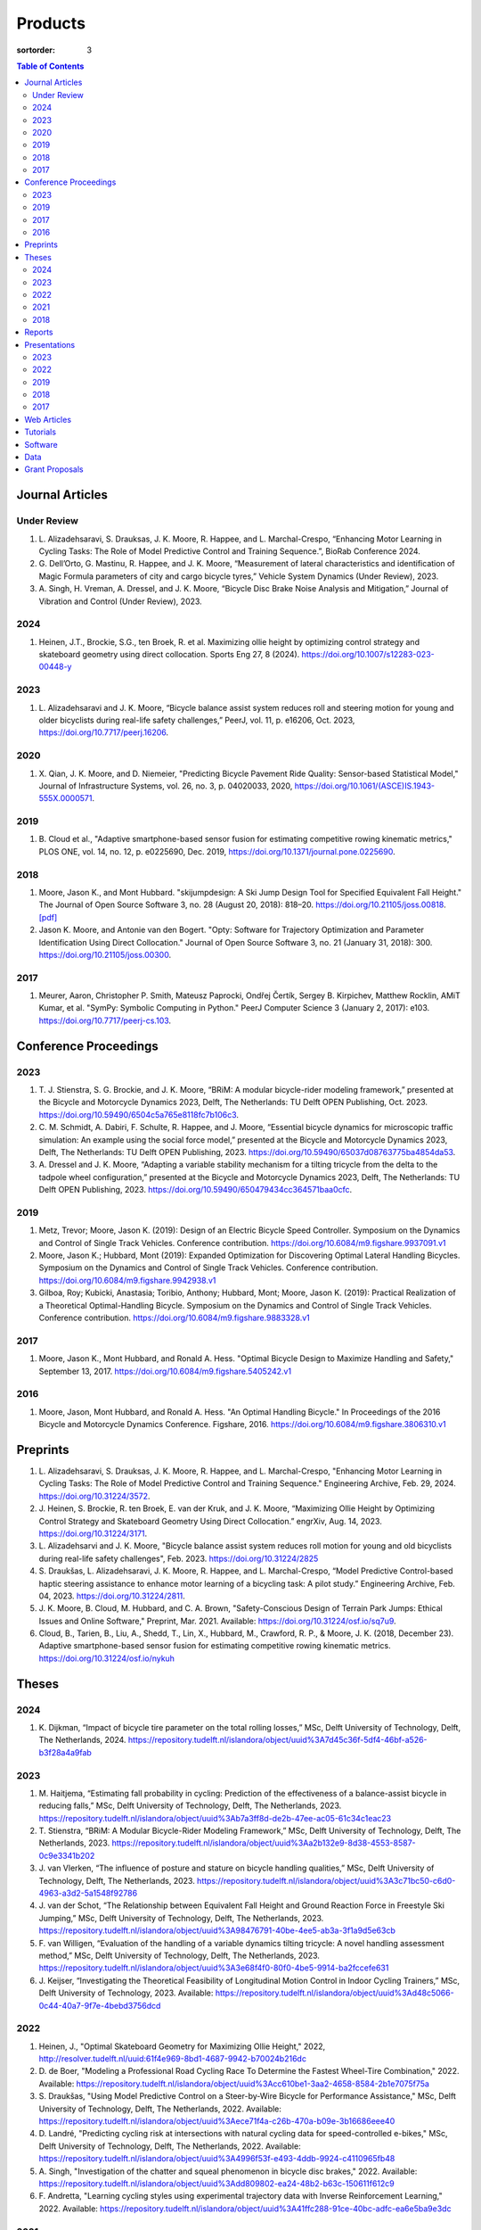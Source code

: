 ========
Products
========

:sortorder: 3

.. contents:: Table of Contents
   :local:
   :class: floatcon

Journal Articles
================

Under Review
------------

#. L. Alizadehsaravi, S. Drauksas, J. K. Moore, R. Happee, and L.
   Marchal-Crespo, “Enhancing Motor Learning in Cycling Tasks: The Role of
   Model Predictive Control and Training Sequence.”, BioRab Conference 2024.
#. G. Dell’Orto, G. Mastinu, R. Happee, and J. K. Moore, “Measurement of
   lateral characteristics and identification of Magic Formula parameters of
   city and cargo bicycle tyres,” Vehicle System Dynamics (Under Review), 2023.
#. A. Singh, H. Vreman, A. Dressel, and J. K. Moore, “Bicycle Disc Brake Noise
   Analysis and Mitigation,” Journal of Vibration and Control (Under Review),
   2023.

2024
----

#. Heinen, J.T., Brockie, S.G., ten Broek, R. et al. Maximizing ollie height by
   optimizing control strategy and skateboard geometry using direct
   collocation. Sports Eng 27, 8 (2024).
   https://doi.org/10.1007/s12283-023-00448-y

2023
----

#. L. Alizadehsaravi and J. K. Moore, “Bicycle balance assist system reduces
   roll and steering motion for young and older bicyclists during real-life
   safety challenges,” PeerJ, vol. 11, p. e16206, Oct. 2023,
   https://doi.org/10.7717/peerj.16206.

2020
----

#. X. Qian, J. K. Moore, and D. Niemeier, "Predicting Bicycle Pavement Ride
   Quality: Sensor-based Statistical Model," Journal of Infrastructure Systems,
   vol. 26, no. 3, p. 04020033, 2020,
   https://doi.org/10.1061/(ASCE)IS.1943-555X.0000571.

2019
----

#. B. Cloud et al., "Adaptive smartphone-based sensor fusion for estimating
   competitive rowing kinematic metrics," PLOS ONE, vol. 14, no. 12, p.
   e0225690, Dec. 2019, https://doi.org/10.1371/journal.pone.0225690.

2018
----

#. Moore, Jason K., and Mont Hubbard. "skijumpdesign: A Ski Jump Design Tool
   for Specified Equivalent Fall Height." The Journal of Open Source Software
   3, no. 28 (August 20, 2018): 818–20. https://doi.org/10.21105/joss.00818.
   `[pdf]
   <https://objects-us-east-1.dream.io/mechmotum.github.io/Moore%20and%20Hubbard%20-%202018%20-%20skijumpdesign%20A%20Ski%20Jump%20Design%20Tool%20for%20Specifie.pdf>`_
#. Jason K. Moore, and Antonie van den Bogert. "Opty: Software for Trajectory
   Optimization and Parameter Identification Using Direct Collocation." Journal
   of Open Source Software 3, no. 21 (January 31, 2018): 300.
   https://doi.org/10.21105/joss.00300.

2017
----

#. Meurer, Aaron, Christopher P. Smith, Mateusz Paprocki, Ondřej Čertík, Sergey
   B. Kirpichev, Matthew Rocklin, AMiT Kumar, et al. "SymPy: Symbolic Computing
   in Python." PeerJ Computer Science 3 (January 2, 2017): e103.
   https://doi.org/10.7717/peerj-cs.103.

Conference Proceedings
======================

2023
----

#. T. J. Stienstra, S. G. Brockie, and J. K. Moore, “BRiM: A modular
   bicycle-rider modeling framework,” presented at the Bicycle and Motorcycle
   Dynamics 2023, Delft, The Netherlands: TU Delft OPEN Publishing, Oct. 2023.
   https://doi.org/10.59490/6504c5a765e8118fc7b106c3.
#. C. M. Schmidt, A. Dabiri, F. Schulte, R. Happee, and J. Moore, “Essential
   bicycle dynamics for microscopic traffic simulation: An example using the
   social force model,” presented at the Bicycle and Motorcycle Dynamics 2023,
   Delft, The Netherlands: TU Delft OPEN Publishing, 2023.
   https://doi.org/10.59490/65037d08763775ba4854da53.
#. A. Dressel and J. K. Moore, “Adapting a variable stability mechanism for a
   tilting tricycle from the delta to the tadpole wheel configuration,”
   presented at the Bicycle and Motorcycle Dynamics 2023, Delft, The
   Netherlands: TU Delft OPEN Publishing, 2023.
   https://doi.org/10.59490/650479434cc364571baa0cfc.

2019
----

#. Metz, Trevor; Moore, Jason K. (2019): Design of an Electric Bicycle Speed
   Controller. Symposium on the Dynamics and Control of Single Track Vehicles.
   Conference contribution. https://doi.org/10.6084/m9.figshare.9937091.v1
#. Moore, Jason K.; Hubbard, Mont (2019): Expanded Optimization for Discovering
   Optimal Lateral Handling Bicycles. Symposium on the Dynamics and Control of
   Single Track Vehicles. Conference contribution.
   https://doi.org/10.6084/m9.figshare.9942938.v1
#. Gilboa, Roy; Kubicki, Anastasia; Toribio, Anthony; Hubbard, Mont; Moore,
   Jason K. (2019): Practical Realization of a Theoretical Optimal-Handling
   Bicycle. Symposium on the Dynamics and Control of Single Track Vehicles.
   Conference contribution. https://doi.org/10.6084/m9.figshare.9883328.v1

2017
----

#. Moore, Jason K., Mont Hubbard, and Ronald A. Hess. "Optimal Bicycle Design
   to Maximize Handling and Safety," September 13, 2017.
   https://doi.org/10.6084/m9.figshare.5405242.v1

2016
----

#. Moore, Jason, Mont Hubbard, and Ronald A. Hess. "An Optimal Handling Bicycle."
   In Proceedings of the 2016 Bicycle and Motorcycle Dynamics Conference.
   Figshare, 2016. https://doi.org/10.6084/m9.figshare.3806310.v1

Preprints
=========

#. L. Alizadehsaravi, S. Drauksas, J. K. Moore, R. Happee, and L.
   Marchal-Crespo, "Enhancing Motor Learning in Cycling Tasks: The Role of
   Model Predictive Control and Training Sequence." Engineering Archive, Feb.
   29, 2024. https://doi.org/10.31224/3572.
#. J. Heinen, S. Brockie, R. ten Broek, E. van der Kruk, and J. K. Moore,
   “Maximizing Ollie Height by Optimizing Control Strategy and Skateboard
   Geometry Using Direct Collocation.” engrXiv, Aug. 14, 2023.
   https://doi.org/10.31224/3171.
#. L. Alizadehsarvi and J. K. Moore, "Bicycle balance assist system reduces roll
   motion for young and old bicyclists during real-life safety challenges",
   Feb. 2023. https://doi.org/10.31224/2825
#. S. Draukšas, L. Alizadehsaravi, J. K. Moore, R. Happee, and L.
   Marchal-Crespo, “Model Predictive Control-based haptic steering assistance
   to enhance motor learning of a bicycling task: A pilot study.” Engineering
   Archive, Feb. 04, 2023. https://doi.org/10.31224/2811.
#. J. K. Moore, B. Cloud, M. Hubbard, and C. A. Brown, "Safety-Conscious Design
   of Terrain Park Jumps: Ethical Issues and Online Software," Preprint, Mar.
   2021. Available: https://doi.org/10.31224/osf.io/sq7u9.
#. Cloud, B., Tarien, B., Liu, A., Shedd, T., Lin, X., Hubbard, M., Crawford,
   R. P., & Moore, J. K. (2018, December 23). Adaptive smartphone-based sensor
   fusion for estimating competitive rowing kinematic metrics.
   https://doi.org/10.31224/osf.io/nykuh

Theses
======

2024
----

#. K. Dijkman, “Impact of bicycle tire parameter on the total rolling losses,”
   MSc, Delft University of Technology, Delft, The Netherlands, 2024.
   https://repository.tudelft.nl/islandora/object/uuid%3A7d45c36f-5df4-46bf-a526-b3f28a4a9fab

2023
----

#. M. Haitjema, “Estimating fall probability in cycling: Prediction of the
   effectiveness of a balance-assist bicycle in reducing falls,” MSc, Delft
   University of Technology, Delft, The Netherlands, 2023.
   https://repository.tudelft.nl/islandora/object/uuid%3Ab7a3ff8d-de2b-47ee-ac05-61c34c1eac23
#. T. Stienstra, “BRiM: A Modular Bicycle-Rider Modeling Framework,” MSc, Delft
   University of Technology, Delft, The Netherlands, 2023.
   https://repository.tudelft.nl/islandora/object/uuid%3Aa2b132e9-8d38-4553-8587-0c9e3341b202
#. J. van Vlerken, “The influence of posture and stature on bicycle handling
   qualities,” MSc, Delft University of Technology, Delft, The Netherlands,
   2023.
   https://repository.tudelft.nl/islandora/object/uuid%3A3c71bc50-c6d0-4963-a3d2-5a1548f92786
#. J. van der Schot, “The Relationship between Equivalent Fall Height and
   Ground Reaction Force in Freestyle Ski Jumping,” MSc, Delft University of
   Technology, Delft, The Netherlands, 2023.
   https://repository.tudelft.nl/islandora/object/uuid%3A98476791-40be-4ee5-ab3a-3f1a9d5e63cb
#. F. van Willigen, “Evaluation of the handling of a variable dynamics tilting
   tricycle: A novel handling assessment method,” MSc, Delft University of
   Technology, Delft, The Netherlands, 2023.
   https://repository.tudelft.nl/islandora/object/uuid%3A3e68f4f0-80f0-4be5-9914-ba2fccefe631
#. J. Keijser, “Investigating the Theoretical Feasibility of Longitudinal
   Motion Control in Indoor Cycling Trainers,” MSc, Delft University of
   Technology, 2023. Available:
   https://repository.tudelft.nl/islandora/object/uuid%3Ad48c5066-0c44-40a7-9f7e-4bebd3756dcd

2022
----

#. Heinen, J., "Optimal Skateboard Geometry for Maximizing Ollie Height," 2022,
   http://resolver.tudelft.nl/uuid:61f4e969-8bd1-4687-9942-b70024b216dc
#. D. de Boer, "Modeling a Professional Road Cycling Race To Determine the
   Fastest Wheel-Tire Combination," 2022. Available:
   https://repository.tudelft.nl/islandora/object/uuid%3Acc610be1-3aa2-4658-8584-2b1e7075f75a
#. S. Draukšas, "Using Model Predictive Control on a Steer-by-Wire Bicycle for
   Performance Assistance," MSc, Delft University of Technology, Delft, The
   Netherlands, 2022. Available:
   https://repository.tudelft.nl/islandora/object/uuid%3Aece71f4a-c26b-470a-b09e-3b16686eee40
#. D. Landré, "Predicting cycling risk at intersections with natural cycling
   data for speed-controlled e-bikes," MSc, Delft University of Technology,
   Delft, The Netherlands, 2022. Available:
   https://repository.tudelft.nl/islandora/object/uuid%3A4996f53f-e493-4ddb-9924-c4110965fb48
#. A. Singh, "Investigation of the chatter and squeal phenomenon in bicycle
   disc brakes," 2022. Available:
   https://repository.tudelft.nl/islandora/object/uuid%3Add809802-ea24-48b2-b63c-150611f612c9
#. F. Andretta, "Learning cycling styles using experimental trajectory data
   with Inverse Reinforcement Learning," 2022. Available:
   https://repository.tudelft.nl/islandora/object/uuid%3A41ffc288-91ce-40bc-adfc-ea6e5ba9e3dc

2021
----

#. J. Kuiper, "Development of an Integrated Bicycle Accident Detection System:
   Introducing ALARM: Accident Localisation And Recognition Method," MSc, Delft
   University of Technology, Delft, The Netherlands, 2021. Accessed: Oct. 13,
   2022. [Online]. Available: https://repository.tudelft.nl/islandora/object/uuid%3A171087f3-4ff5-458c-9065-334958ca7b72

2018
----

#. Mckay, Abraham B., "The Water Buffalo: Design of a Portable Bicycle Powered
   Irrigation Pump for Small-Scale African Farmers", MSc Thesis, University of
   California, Davis, 2018. https://doi.org/10.6084/m9.figshare.6378401.v2

Reports
=======

#. Moritzburke, Molly; Toribio, Anthony; Yang, Shizhao; Kubicki, Stasia (2020):
   Optimal Handling Bicycle: Final Design. figshare. Preprint.
   https://doi.org/10.6084/m9.figshare.12833933.v1

Presentations
=============

2023
----

#. **J. K. Moore**, “Comparison of Electromechanical Means of Stabilizing a
   Bicycle,” presented at the International Cycling Safety Conference, The
   Hague, The Netherlands, Nov. 16, 2023.
#. **G. Dell’Orto**, L. Alizadehsaravi, R. Happee, and J. K. Moore, “Kick-plate
   test for assessing bicycle dynamics and tyre effect G. Dell’Orto1, L.
   Alizadehsaravi1, R. Happee1, J. K. Moore1,” presented at the International
   Cycling Safety Conference, The Hague, The Netherlands, Nov. 16, 2023.
#. **T. J. Stienstra**, S. G. Brockie, and J. K. Moore, “BRiM: A Modular and
   Extensible Open-Source Framework for Creating Bicycle-Rider Models,” Bicycle
   and Motorcycle Dynamics 2023: Delft, The Netherlands, May 01, 2023.
#. **C. M. Schmidt**, A. Dabiri, F. Schulte, R. Happee, and J. K. Moore, “Essential
   Bicycle Dynamics for Microscopic Traffic Simulation: An Example Using the
   Social Force Model,” Bicycle and Motorcycle Dynamics 2023: Delft, The
   Netherlands, May 01, 2023.
#. **J. K. Moore**, J. Koshy Cherian, B. Andersson, O. Lee, and A. Ranheim,
   “Modeling and Implementation of a Reaction Wheel Stabilization System for
   Low Speed Balance of a Cargo Bicycle,” presented at the Bicycle and
   Motorcycle Dynamics 2023, Bicycle and Motorcycle Dynamics 2023: Delft, The
   Netherlands, May 01, 2023. [Online]. Available:
   https://doi.org/10.24404/63ff23b478f53b9c419075b9
#. **A. Dressel**, F. van Willigen, and J. K. Moore, “Evaluating the handling of a
   tilting tricycle with variable stability,” presented at the Bicycle and
   Motorcycle Dynamics 2023, Bicycle and Motorcycle Dynamics 2023: Delft, The
   Netherlands, May 01, 2023.
#. **A. Dressel** and J. K. Moore, “Adapting a variable stability mechanism for a
   tilting tricycle from the delta to the tadpole wheel configuration,”
   presented at the Bicycle and Motorcycle Dynamics 2023, Bicycle and
   Motorcycle Dynamics 2023: Delft, The Netherlands, May 01, 2023.
#. **C. M. Schmidt**, “Connected Traffic of Vulnerable Bicyclists and Automated
   Vehicles,” presented at the SUMO User Conference, Berlin, Germany, Berlin,
   Germany, May 02, 2023.
#. A. Singh, H. Verman, **A. Dressel**, J. K. Moore, "Using a Scanning Laser
   Doppler Vibrometer to Investigate Causes and Possible Mitigations of Bicycle
   Disc Brake Noise", presented at the Measuring By Light Conference, Delft,
   Mar. 28, 2023.
#. **J. Heinen**, E. van der Kruk, R. ten Broek, and J. K. Moore, “Optimal
   Skateboard Geometry For Maximizing Ollie Height,” presented at the Dutch
   Biomedical Engineering Conference, Egmond an Zee, Jan. 26, 2023.
   https://doi.org/10.6084/m9.figshare.22958357.v2
#. **L. Alizadehsaravi** and J. K. Moore, “The Effects of a Steer Assist System
   on Bicycle Postural Control in Real-Like Safety Challenges,” presented at
   the Dutch Biomedical Engineering Conference, Egmond an Zee, Jan. 26, 2023.

2022
----

#. **L. Alizadehsaravi** and J. K. Moore, "The effects of a steer assist system
   on bicycle postural control in real-life safety challenges," presented at
   the International Cycling Safety Conference, Dresden, Germany, Nov. 10,
   2022.
#. **A. Dressel** and J. K. Moore, "Measuring the Mechanical Properties of
   Bicycle Tyres to Help Predict and Minimize Wobble for Enhanced Safety,"
   presented at the International Cycling Safety Conference, Dresden, Germany,
   Nov. 10, 2022.
#. **A. Dressel** and J. K. Moore, "A Tilting Trike with Rider Tuneable
   Stability and Handling for Improved Safety," presented at the International
   Cycling Safety Conference, Dresden, Germany, Nov. 10, 2022.

2019
----

#. C. Liang, X. L. Chen, T. Kumar, H. Huang, and J. K. Moore, “What to do when
   chicks go bad in your flock: JupyterHub on Bare Metal with Kubernetes,”
   presented at the SacPy, Sacramento, CA, USA, Nov. 14, 2019. [Online].
   Available: https://tinyurl.com/sacpy-jupy
#. **Metz, Trevor**; Moore, Jason K. (2019): Design of an Electric Bicycle
   Speed Controller. Symposium on the Dynamics and Control of Single Track
   Vehicles.  Poster. https://doi.org/10.6084/m9.figshare.9883154.v1

2018
----

#. **K. Lyons** and J. K. Moore, “Resonance: Learning Mechanical Vibrations
   Through Computational Thinking,” presented at the SciPy 2018, Austin, Texas,
   USA, Jul. 13, 2018. [Online]. Available: https://youtu.be/3QWKDGe528c

2017
----

#. **Kresie, Scott W.**, Jason K. Moore, Mont Hubbard, and Ronald A. Hess.
   "Experimental Validation of Bicycle Handling Prediction," September 13,
   2017. https://doi.org/10.6084/m9.figshare.5405233.v1

Web Articles
============

#. Shaw, Aaron and Liang, Rayming. "Finding the Efficiency of the Xylem and
   Money Maker Treadle Pumps", Laboratorium of Marvelous Mechanical Motum Blog
   (December 27, 2018)
   https://mechmotum.github.io/blog/treadle-pump-experiment.html
#. Metz, Trevor. "Design of a PID Controller for Controlling The Speed of an
   Instrumented Ebike", Laboratorium of Marvelous Mechanical Motum Blog
   (December 15, 2018)
   https://mechmotum.github.io/blog/ebike-controller-design.html
#. Moore, Jason K. and Lyons, Kenneth. "Using Computational Thinking to Teach
   Mechanical Vibrations." UC Davis Engineering Education Learning Community
   Blog (April 23, 2018)
   http://engineering.ucdavis.edu/eelc/using-computational-thinking-to-teach-mechanical-vibrations/
#. McKay, Abe. "Pedaling for Water in Kisumu: Closing", UC Davis Blum Center
   Blog (September 12, 2017) http://blumcenter-ucdavis.blogspot.com/2017/09/pedaling-for-water-in-kisumu-closing-by.html
#. McKay, Abe. "Pedaling for Water in Kisumu: Midway", UC Davis Blum Center
   Blog (August 26, 2017) http://blumcenter-ucdavis.blogspot.com/2017/09/pedaling-for-water-in-kisumu-midway-by.html
#. McKay, Abe. "Pedaling for Water in Kisumu: Beginning", UC Davis Blum Center
   Blog (August 20, 2017) http://blumcenter-ucdavis.blogspot.com/2017/09/pedaling-for-water-in-kisumu-beginning.html
#. Lyons, Kenneth and Moore, Jason K. "Teaching Modeling and Simulation with
   Python." (July 20, 2017) http://www.moorepants.info/blog/scipy-2017-bof.html
#. Moore, Jason K. "Learning Mechanical Design Through Lightweight
   Prototyping." UC Davis Engineering Education Learning Community Blog
   (February 10, 2017)
   http://engineering.ucdavis.edu/eelc/learning-mechanical-design-through-lightweight-prototyping/
#. Moore, Jason K. "Teaching Mechanical Design." (December 14, 2015)
   http://www.moorepants.info/blog/eme150a-fall-2015.html

Tutorials
=========

#. Moore, Jason K. "Squiggly Bicycle Routes: Physics Based Route Design
   Evaluation." (2018) https://tinyurl.com/squiggly-cosmos2018
#. Downey, Allen & Moore, Jason K. "Computational Thinking in the Engineering
   Curriculum" (2018) https://youtu.be/lfRVRqdYdjM
#. Dahlgren, Bjorn, Kenneth Lyons, Aaron Meurer, and Jason K. Moore. "Automatic
   Code Generation With SymPy." (July 2017) http://www.sympy.org/scipy-2017-codegen-tutorial/

Software
========

#. B. Cloud, J. K. Moore, A. Liu, B. Tarien, T. Shedd, row_filter: Library for
   rowing kinematic filtering and analysis, 2018
   https://gitlab.com/mechmotum/row_filter
#. J. K. Moore, M. Hubbard, and B. Cloud, skijumpdesign: A ski jump design tool
   for equivalent fall height. 2017. http://www.skijumpdesign.info
#. J. K. Moore and K. Lyons, resonance: A Python package for mechanical
   vibration analysis. University of California, Davis, 2017.
   http://github.com/moorepants/resonance
#. J. K. Moore and A. J. van den Bogert, opty: A library for using direct
   collocation in the optimization and identification of dynamic systems.
   Cleveland State University, 2014. http://github.com/csu-hmc/opty
#. J. K. Moore, S. K. Hnat, O. Nwanna, M. Overmeyer, and A. J. van den Bogert,
   GaitAnalysisToolKit: A Python Library for Gait Analysis. Cleveland State
   University, 2013.
#. J. K. Moore, P. D. L. de Lange, and S. Yin, BicycleDataProcessor: Data
   storage and processing library for an instrumented bicycle. University of
   California, Davis, 2011.
#. J. K. Moore, C. Dembia, and O. Lee, BicycleParameters: A Python library for
   bicycle parameter estimation and analysis. 2011.
#. J. K. Moore, C. Dembia, and O. Lee, DynamicistToolKit: A Python library for
   dynamcis and controls. 2011.
#. C. Dembia, J. K. Moore, S. Yin, and O. Lee, Yeadon: A Python Library For
   Human Inertia Estimation. 2011. https://github.com/chrisdembia/yeadon
#. J. K. Moore et al., PyDy: A multi-body dynamics analysis package written in
   Python. PyDy, 2011. http://pydy.org
#. cyipopt developers, cyipopt: Python Wrapper to IPOPT, 2011,
   https://github.com/mechmotum/cyipopt.
#. J. K. Moore, P. D. L. de Lange, and Y. Henneberry, BicycleDAQ: Data
   aquisition application for an instrumented bicycle. University of
   California, Davis, 2010.
#. SymPy Development Team, SymPy: Python library for symbolic mathematics.
   2006. http://sympy.org

Data
====

#. G. Dell’Orto, J. K. Moore, G. Mastinu, and R. Happee, “Magic Formula
   Parameters - Bicycle Tyres.” Zenodo, May 10, 2023.
   https://doi.org/10.5281/zenodo.7920415.
#. G. Dell’Orto, J. K. Moore, G. Mastinu, and R. Happee, “Bicycle Tyre Data -
   Lateral Characteristics.” Zenodo, Apr. 26, 2023.
   https://doi.org/10.5281/zenodo.7866646.
#. Moore, Jason K.; Hubbard, Mont (2019): Accompanying Raw Data for the Paper:
   Adaptive smartphone-based sensor fusion for estimating competitive rowing
   kinematic metrics. figshare. Dataset.
   https://doi.org/10.6084/m9.figshare.7963643.v2
#. Moore, Jason K.; Hubbard, Mont (2014): Davis Instrumented Bicycle Experiment
   Raw Data. figshare. Dataset. https://doi.org/10.6084/m9.figshare.1164632.v1
#. Moore, Jason K.; Hubbard, Mont (2014): Instrumented Bicycle Raw Data HDF5.
   figshare. Dataset. https://doi.org/10.6084/m9.figshare.1198518.v1
#. Moore, Jason K.; Hubbard, Mont (2014): Davis Instrumented Bicycle
   Calibration Raw Data. figshare. Dataset.
   https://doi.org/10.6084/m9.figshare.1164630.v1
#. Moore, Jason K.; Hubbard, Mont (2014): Davis Instrumented Bicycle Corrupt
   Trial Log. figshare. Dataset. https://doi.org/10.6084/m9.figshare.1187092.v1
#. Moore, Jason K.; Hubbard, Mont; D. G. Kooijman, J.; L. Schwab, A. (2014):
   Bicycle Parameters. figshare. Dataset.
   https://doi.org/10.6084/m9.figshare.1198429.v2
#. Moore, Jason K.; Hubbard, Mont; L. Peterson, Dale (2014): Bicycle Steer
   Torque Magnitude Measurement Dataset. figshare. Dataset.
   https://doi.org/10.6084/m9.figshare.1167497.v1
#. Moore, Jason K.; D. G. Kooijman, J.; L. Schwab, A. (2014): Motion Capture of
   Bicycling on a Treadmill. figshare. Dataset.
   https://doi.org/10.6084/m9.figshare.1082512.v1
#. Moore, Jason K.; de Lange, P.D.L (2013): Bicycle Rider Control
   Identification. figshare. Dataset.
   https://doi.org/10.6084/m9.figshare.659465.v4

Grant Proposals
===============

#. Meurer, Aaron; Moore, Jason K.; Benjamin, Oscar (2021): SymPy CZI EOSS Round
   4 Application.pdf.  https://doi.org/10.6084/m9.figshare.16590053.v1
#. Moore, Jason K. (2017): Influence of Culture on  Mechanical Design: A
   Proposal For an Undergraduate Exchange and Design Competition Between
   Japanese and American Students.
   https://doi.org/10.6084/m9.figshare.5656105.v1
#. Moore, Jason K.; Lyons, Kenneth (2017): Development of an Interactive
   Textbook Backed by Cloud Infrastructure to Pilot Active Computational
   Learning in an Upper Level Mechanical Vibrations Engineering Course.
   https://doi.org/10.6084/m9.figshare.5229886.v1
#. Moore, Jason K. (2014): Identification of closed-loop human locomotion
   control with perturbed walking and running data under the constraints of a
   biologically actuated plant. https://doi.org/10.6084/m9.figshare.1137192.v2
